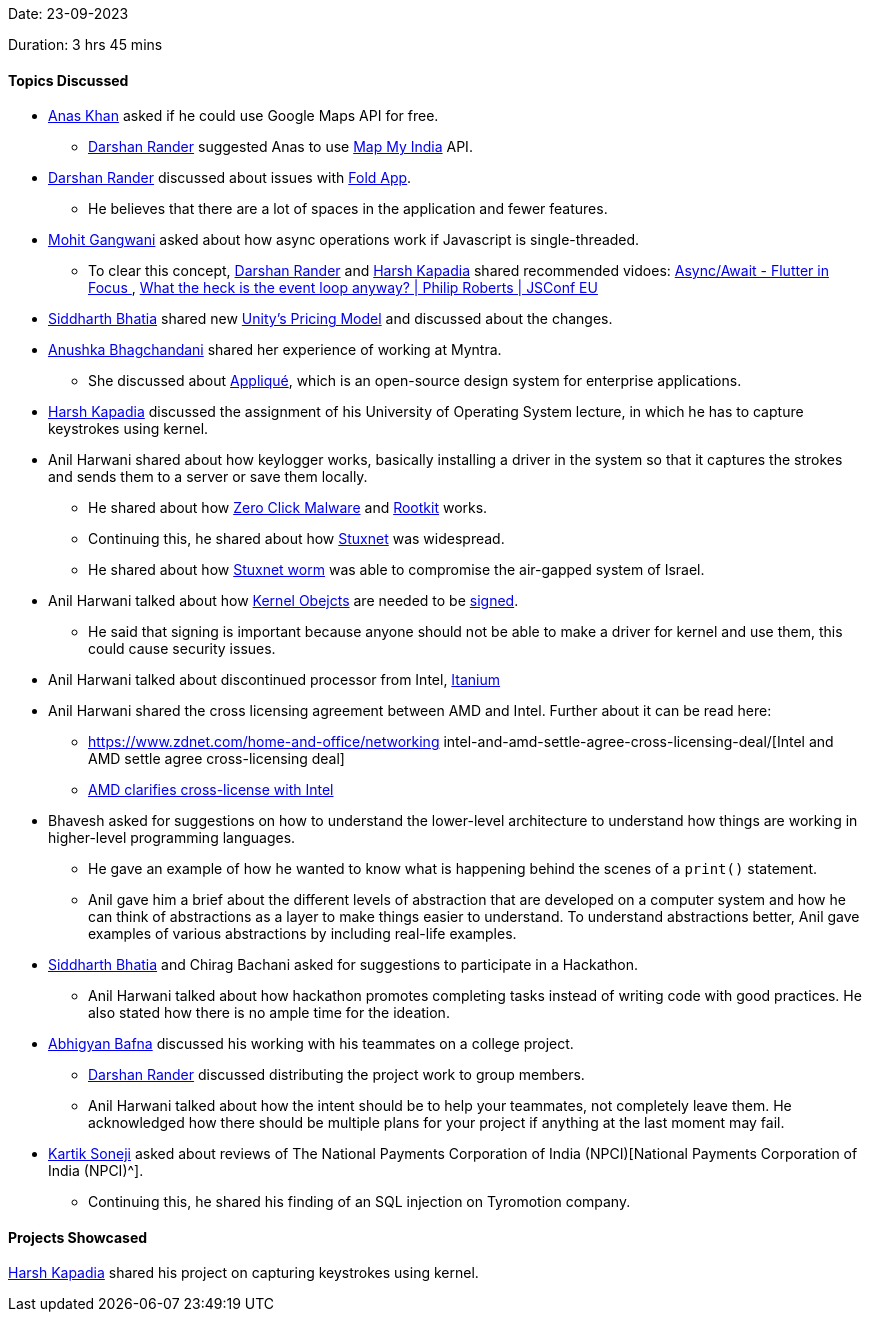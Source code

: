 Date: 23-09-2023

Duration: 3 hrs 45 mins

==== Topics Discussed
* link:https://twitter.com/anaskhan_28[Anas Khan^] asked if he could use Google Maps API for free.
** link:https://twitter.com/SirusTweets[Darshan Rander^] suggested Anas to use https://www.mapmyindia.com/api/global-api/[Map My India^] API. 

* link:https://twitter.com/SirusTweets[Darshan Rander^] discussed about issues with https://fold.money/[Fold App^].
** He believes that there are a lot of spaces in the application and fewer features.

* link:https://twitter.com/mohit_explores[Mohit Gangwani^] asked about how async operations work if Javascript is single-threaded.
** To clear this concept, link:https://twitter.com/SirusTweets[Darshan Rander^] and link:https://twitter.com/harshgkapadia[Harsh Kapadia^] shared recommended vidoes: https://www.youtube.com/watch?v=SmTCmDMi4BY&t=2s&ab_channel=Flutter[Async/Await - Flutter in Focus
^], https://www.youtube.com/watch?v=8aGhZQkoFbQ&ab_channel=JSConf[What the heck is the event loop anyway? | Philip Roberts | JSConf EU^]

* link:https://twitter.com/Darth_Sid512[Siddharth Bhatia^] shared new https://blog.unity.com/news/open-letter-on-runtime-fee[Unity's Pricing Model^] and discussed about the changes.

* link:https://twitter.com/itsAnushkasTime[Anushka Bhagchandani^] shared her experience of working at Myntra. 
** She discussed about https://applique.myntra.com/[Appliqué^], which is an open-source design system for enterprise applications.

* link:https://twitter.com/harshgkapadia[Harsh Kapadia^] discussed the assignment of his University of Operating System lecture, in which he has to capture keystrokes using kernel. 

* Anil Harwani shared about how keylogger works, basically installing a driver in the system so that it captures the strokes and sends them to a server or save them locally. 
** He shared about how https://www.kaspersky.com/resource-center/definitions/what-is-zero-click-malware[Zero Click Malware^] and https://www.techtarget.com/searchsecurity/definition/rootkit[Rootkit^] works.  
** Continuing this, he shared about how http://large.stanford.edu/courses/2015/ph241/holloway1/[Stuxnet^] was widespread.
** He shared about how https://cisac.fsi.stanford.edu/news/stuxnet[Stuxnet worm^] was able to compromise the air-gapped system of Israel.   

* Anil Harwani talked about how http://dev.fyicenter.com/Interview-Questions/Windows/What_is_a_kernel_object_.html[Kernel Obejcts] are needed to be https://docs.openeuler.org/en/docs/22.09/docs/ShangMi/kernel-module-signing.html[signed^]. 
** He said that signing is important because anyone should not be able to make a driver for kernel and use them, this could cause security issues. 

* Anil Harwani talked about discontinued processor from Intel, https://en.wikipedia.org/wiki/Itanium[Itanium^]

* Anil Harwani shared the cross licensing agreement between AMD and Intel. Further about it can be read here:
** https://www.zdnet.com/home-and-office/networking intel-and-amd-settle-agree-cross-licensing-deal/[Intel and AMD settle agree cross-licensing deal]
** https://www.kitguru.net/components/cpu/anton-shilov/amd-clarifies-cross-license-with-intel-change-of-control-terminates-agreement-for-both/[AMD clarifies cross-license with Intel^]

* Bhavesh asked for suggestions on how to understand the lower-level architecture to understand how things are working in higher-level programming languages. 
** He gave an example of how he wanted to know what is happening behind the scenes of a `print()` statement.
** Anil gave him a brief about the different levels of abstraction that are developed on a computer system and how he can think of abstractions as a layer to make things easier to understand. To understand abstractions better, Anil gave examples of various abstractions by including real-life examples.

* link:https://twitter.com/Darth_Sid512[Siddharth Bhatia^] and Chirag Bachani asked for suggestions to participate in a Hackathon. 
** Anil Harwani talked about how hackathon promotes completing tasks instead of writing code with good practices. He also stated how there is no ample time for the ideation. 

* link:https://twitter.com/BafnaAbhigyan[Abhigyan Bafna^] discussed his working with his teammates on a college project.
**  link:https://twitter.com/SirusTweets[Darshan Rander^] discussed distributing the project work to group members.
** Anil Harwani talked about how the intent should be to help your teammates, not completely leave them. He acknowledged how there should be multiple plans for your project if anything at the last moment may fail.

* link:https://twitter.com/KartikSoneji_[Kartik Soneji^] asked about reviews of The National Payments Corporation of India (NPCI)[National Payments Corporation of India (NPCI)^].
** Continuing this, he shared his finding of an SQL injection on Tyromotion company.

==== Projects Showcased

link:https://twitter.com/harshgkapadia[Harsh Kapadia^] shared his project on capturing keystrokes using kernel.